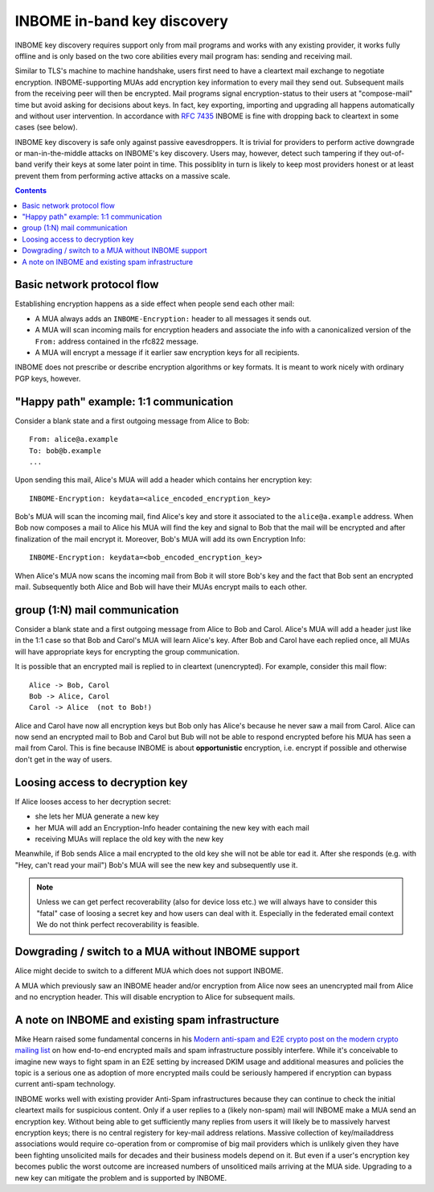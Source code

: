 INBOME in-band key discovery
=============================

INBOME key discovery requires support only from mail programs and works with any existing provider, it works fully offline and is only based on the two core abilities every mail program has: sending and receiving mail.

Similar to TLS's machine to machine handshake, users first need to have a cleartext mail exchange to negotiate encryption.  INBOME-supporting MUAs add encryption key information to every mail they send out.  Subsequent mails from the receiving peer will then be encrypted. Mail programs signal encryption-status to their users at "compose-mail" time but avoid asking for decisions about keys. In fact, key exporting, importing and upgrading all happens automatically and without user intervention. In accordance with :rfc:`7435` INBOME is fine with dropping back to cleartext in some cases (see below).

INBOME key discovery is safe only against passive eavesdroppers. It is trivial for providers to perform active downgrade or man-in-the-middle attacks on INBOME's key discovery.  Users may, however, detect such tampering if they out-of-band verify their keys at some later point in time.  This possiblity in turn is likely to keep most providers honest or at least prevent them from performing active attacks on a massive scale.


.. contents::

Basic network protocol flow
---------------------------------

Establishing encryption happens as a side effect when people send each other mail:

- A MUA always adds an ``INBOME-Encryption:`` header to all messages it
  sends out.

- A MUA will scan incoming mails for encryption headers and associate
  the info with a canonicalized version of the ``From:`` address contained
  in the rfc822 message.

- A MUA will encrypt a message if it earlier saw encryption keys for all
  recipients.

INBOME does not prescribe or describe encryption algorithms or key formats.  It is meant to work nicely with ordinary PGP keys, however.

"Happy path" example: 1:1 communication
---------------------------------------

Consider a blank state and a first outgoing message from Alice to Bob::

    From: alice@a.example
    To: bob@b.example
    ...

Upon sending this mail, Alice's MUA will add a header which contains her
encryption key::

    INBOME-Encryption: keydata=<alice_encoded_encryption_key>

Bob's MUA will scan the incoming mail, find Alice's key and store it
associated to the ``alice@a.example`` address.  When Bob now composes a
mail to Alice his MUA will find the key and signal to Bob that the mail
will be encrypted and after finalization of the mail encrypt it.
Moreover, Bob's MUA will add its own Encryption Info::

    INBOME-Encryption: keydata=<bob_encoded_encryption_key>

When Alice's MUA now scans the incoming mail from Bob it will store
Bob's key and the fact that Bob sent an encrypted mail.  Subsequently
both Alice and Bob will have their MUAs encrypt mails to each other.


group (1:N) mail communication
------------------------------------------

Consider a blank state and a first outgoing message from Alice to Bob
and Carol.  Alice's MUA will add a header just like in the 1:1 case so
that Bob and Carol's MUA will learn Alice's key.  After Bob and Carol
have each replied once, all MUAs will have appropriate keys for
encrypting the group communication.  

It is possible that an encrypted mail is replied to in cleartext (unencrypted).
For example, consider this mail flow::

    Alice -> Bob, Carol
    Bob -> Alice, Carol
    Carol -> Alice  (not to Bob!)

Alice and Carol have now all encryption keys but Bob only has Alice's
because he never saw a mail from Carol.  Alice can now send an encrypted
mail to Bob and Carol but Bub will not be able to respond encrypted
before his MUA has seen a mail from Carol.  This is fine because INBOME
is about **opportunistic** encryption, i.e. encrypt if possible and
otherwise don't get in the way of users.

Loosing access to decryption key
-------------------------------------------

If Alice looses access to her decryption secret:

- she lets her MUA generate a new key

- her MUA will add an Encryption-Info header containing the new key with each mail 

- receiving MUAs will replace the old key with the new key

Meanwhile, if Bob sends Alice a mail encrypted to the old key she will
not be able tor ead it.  After she responds (e.g. with "Hey, can't read
your mail") Bob's MUA will see the new key and subsequently use it.

.. todo::

    Check if we can encrypt a mime mail such that non-decrypt-capable clients 
    will show a message that helps Alice to reply in the suggested way.  We don't
    want people to read handbooks before using INBOME so any guidance we can
    "automatically" provide in case of errors is good.

.. note::

    Unless we can get perfect recoverability (also for device loss etc.) we will
    always have to consider this "fatal" case of loosing a secret key and how
    users can deal with it.  Especially in the federated email context We do 
    not think perfect recoverability is feasible.


Dowgrading / switch to a MUA without INBOME support
------------------------------------------------------

Alice might decide to switch to a different MUA which does not support INBOME.  

A MUA which previously saw an INBOME header and/or encryption from Alice
now sees an unencrypted mail from Alice and no encryption header. This
will disable encryption to Alice for subsequent mails.


A note on INBOME and existing spam infrastructure
----------------------------------------------------------

Mike Hearn raised some fundamental concerns in his `Modern anti-spam
and E2E crypto post on the modern crypto mailing list
<https://moderncrypto.org/mail-archive/messaging/2014/000780.html>`_
on how end-to-end encrypted mails and spam infrastructure possibly
interfere.  While it's conceivable to imagine new ways to fight spam
in an E2E setting by increased DKIM usage and additional measures and
policies the topic is a serious one as adoption of more encrypted
mails could be seriously hampered if encryption can bypass current
anti-spam technology.

INBOME works well with existing provider Anti-Spam infrastructures
because they can continue to check the initial cleartext mails for
suspicious content. Only if a user replies to a (likely non-spam) mail
will INBOME make a MUA send an encryption key.  Without being able to
get sufficiently many replies from users it will likely be to
massively harvest encryption keys; there is no central registery for
key-mail address relations.  Massive collection of key/mailaddress
associations would require co-operation from or compromise of big mail
providers which is unlikely given they have been fighting unsolicited
mails for decades and their business models depend on it. But even if
a user's encryption key becomes public the worst outcome are increased
numbers of unsoliticed mails arriving at the MUA side. Upgrading to a
new key can mitigate the problem and is supported by INBOME.


